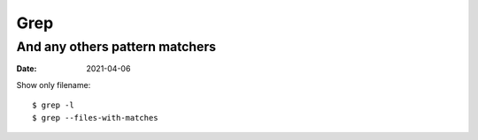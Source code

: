 ====
Grep
====

-------------------------------
And any others pattern matchers
-------------------------------

:date: 2021-04-06

.. highlight:: console

Show only filename::

   $ grep -l
   $ grep --files-with-matches

